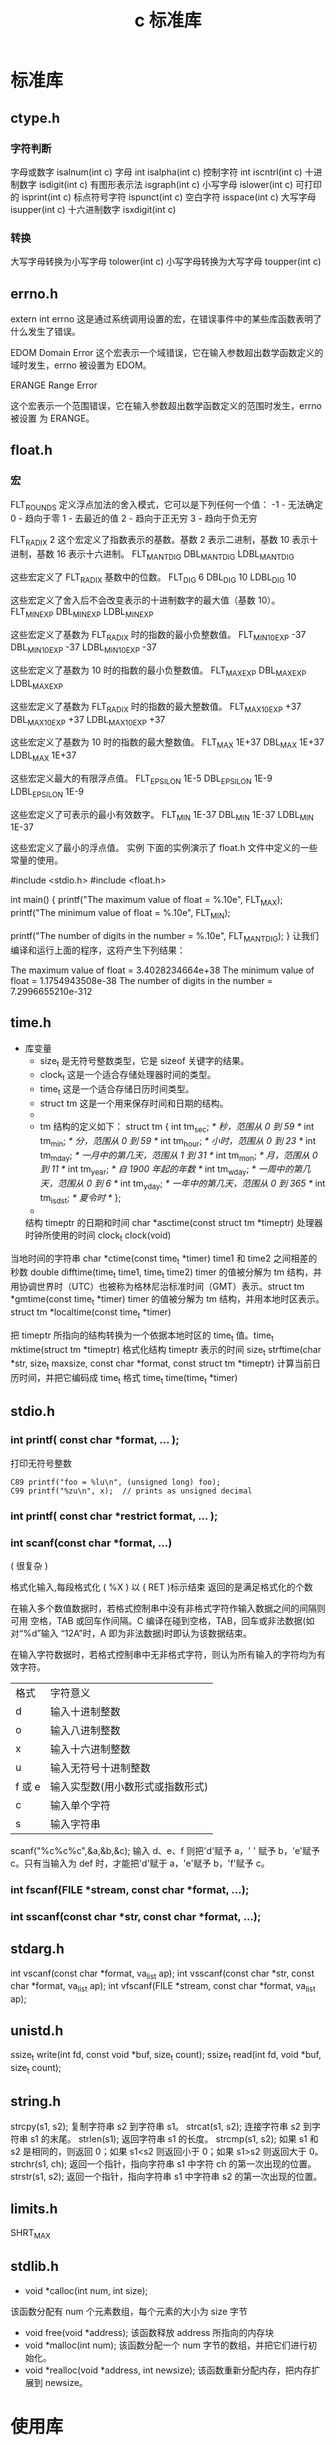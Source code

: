 #+TITLE: c 标准库
#+DESCRIPTION: c 标准库简介
#+TAGS: 标准库
#+CATEGORIES: 软件使用

* 标准库
** ctype.h  
*** 字符判断
    字母或数字 isalnum(int c) 
    字母 int isalpha(int c)
    控制字符  int iscntrl(int c)   
    十进制数字 isdigit(int c)
    有图形表示法 isgraph(int c)
    小写字母 islower(int c)
    可打印的 isprint(int c)
    标点符号字符 ispunct(int c)
    空白字符 isspace(int c)
    大写字母 isupper(int c)
    十六进制数字 isxdigit(int c)
*** 转换
    大写字母转换为小写字母 tolower(int c)
    小写字母转换为大写字母 toupper(int c)
** errno.h
	extern int errno
 这是通过系统调用设置的宏，在错误事件中的某些库函数表明了什么发生了错误。
 
EDOM Domain Error
 这个宏表示一个域错误，它在输入参数超出数学函数定义的域时发生，errno 被设置为 EDOM。
 
ERANGE Range Error

 这个宏表示一个范围错误，它在输入参数超出数学函数定义的范围时发生，errno 被设置
 为 ERANGE。
** float.h
*** 宏 
    FLT_ROUNDS	定义浮点加法的舍入模式，它可以是下列任何一个值：
    -1 - 无法确定
    0 - 趋向于零
    1 - 去最近的值
    2 - 趋向于正无穷
    3 - 趋向于负无穷

  FLT_RADIX 2	这个宏定义了指数表示的基数。基数 2 表示二进制，基数 10 表示十进制，基数 16 表示十六进制。
  FLT_MANT_DIG
  DBL_MANT_DIG
  LDBL_MANT_DIG

  这些宏定义了 FLT_RADIX 基数中的位数。
  FLT_DIG 6
  DBL_DIG 10
  LDBL_DIG 10

  这些宏定义了舍入后不会改变表示的十进制数字的最大值（基数 10）。
  FLT_MIN_EXP
  DBL_MIN_EXP
  LDBL_MIN_EXP

  这些宏定义了基数为 FLT_RADIX 时的指数的最小负整数值。
  FLT_MIN_10_EXP -37
  DBL_MIN_10_EXP -37
  LDBL_MIN_10_EXP -37

  这些宏定义了基数为 10 时的指数的最小负整数值。
  FLT_MAX_EXP
  DBL_MAX_EXP
  LDBL_MAX_EXP

  这些宏定义了基数为 FLT_RADIX 时的指数的最大整数值。
  FLT_MAX_10_EXP +37
  DBL_MAX_10_EXP +37
  LDBL_MAX_10_EXP +37

  这些宏定义了基数为 10 时的指数的最大整数值。
  FLT_MAX 1E+37
  DBL_MAX 1E+37
  LDBL_MAX 1E+37

  这些宏定义最大的有限浮点值。
  FLT_EPSILON 1E-5
  DBL_EPSILON 1E-9
  LDBL_EPSILON 1E-9

  这些宏定义了可表示的最小有效数字。
  FLT_MIN 1E-37
  DBL_MIN 1E-37
  LDBL_MIN 1E-37

  这些宏定义了最小的浮点值。
  实例
  下面的实例演示了 float.h 文件中定义的一些常量的使用。

  #include <stdio.h>
  #include <float.h>

  int main()
  {
     printf("The maximum value of float = %.10e\n", FLT_MAX);
     printf("The minimum value of float = %.10e\n", FLT_MIN);

     printf("The number of digits in the number = %.10e\n", FLT_MANT_DIG);
  }
  让我们编译和运行上面的程序，这将产生下列结果：

  The maximum value of float = 3.4028234664e+38
  The minimum value of float = 1.1754943508e-38
  The number of digits in the number = 7.2996655210e-312
** time.h
- 库变量
  - size_t 是无符号整数类型，它是 sizeof 关键字的结果。
  - clock_t 这是一个适合存储处理器时间的类型。
  - time_t 这是一个适合存储日历时间类型。
  - struct tm 这是一个用来保存时间和日期的结构。
  - 
  - tm 结构的定义如下：
   struct tm {
     int tm_sec;         /* 秒，范围从 0 到 59       */
     int tm_min;         /* 分，范围从 0 到 59      */
     int tm_hour;        /* 小时，范围从 0 到 23     */
     int tm_mday;        /* 一月中的第几天，范围从 1 到 31    */
     int tm_mon;         /* 月，范围从 0 到 11      */
     int tm_year;        /* 自 1900 年起的年数      */
     int tm_wday;        /* 一周中的第几天，范围从 0 到 6 */
     int tm_yday;        /* 一年中的第几天，范围从 0 到 365   */
     int tm_isdst;       /* 夏令时               */
   };
  - 

 结构 timeptr 的日期和时间 char *asctime(const struct tm *timeptr)
 处理器时钟所使用的时间 clock_t clock(void)
当地时间的字符串 char *ctime(const time_t *timer)
 time1 和 time2 之间相差的秒数 double difftime(time_t time1, time_t time2)
  timer 的值被分解为 tm 结构，并用协调世界时（UTC）也被称为格林尼治标准时间（GMT）表示。struct tm *gmtime(const time_t *timer)
  timer 的值被分解为 tm 结构，并用本地时区表示。struct tm *localtime(const time_t *timer)
  
  把 timeptr 所指向的结构转换为一个依据本地时区的 time_t 值。time_t mktime(struct tm *timeptr)
  格式化结构 timeptr 表示的时间  size_t strftime(char *str, size_t maxsize, const char *format, const struct tm *timeptr)
  计算当前日历时间，并把它编码成 time_t 格式 time_t time(time_t *timer)
** stdio.h
*** int printf( const char *format, ... );​
    
    打印无符号整数 
    : C89 printf("foo = %lu\n", (unsigned long) foo);
    : C99 printf("%zu\n", x);  // prints as unsigned decimal
*** int printf( const char *restrict format, ... );​
***  int scanf(const char *format, ...)
    ( 很复杂 )
    
    格式化输入,每段格式化 ( %X ) 以 ( RET )标示结束
    返回的是满足格式化的个数
    
    在输入多个数值数据时，若格式控制串中没有非格式字符作输入数据之间的间隔则可用
    空格，TAB 或回车作间隔。C 编译在碰到空格，TAB，回车或非法数据(如对“%d”输入
    “12A”时，A 即为非法数据)时即认为该数据结束。
    
    在输入字符数据时，若格式控制串中无非格式字符，则认为所有输入的字符均为有效字符。  
    
   | 格式 | 字符意义                         |
   | d    | 输入十进制整数                   |
   | o    | 输入八进制整数                   |
   | x    | 输入十六进制整数                 |
   | u    | 输入无符号十进制整数             |
   | f 或 e | 输入实型数(用小数形式或指数形式) |
   | c    | 输入单个字符                     |
   | s    | 输入字符串                       |
    
    scanf("%c%c%c",&a,&b,&c);
    输入 d、e、f 则把'd'赋予 a，' ' 赋予 b，'e'赋予 c。只有当输入为 def 时，才能把'd'赋于 a，'e'赋予 b，'f'赋予 c。
*** int fscanf(FILE *stream, const char *format, ...);
*** int sscanf(const char *str, const char *format, ...);
** stdarg.h
   int vscanf(const char *format, va_list ap);
   int vsscanf(const char *str, const char *format, va_list ap);
   int vfscanf(FILE *stream, const char *format, va_list ap);
** unistd.h
   ssize_t write(int fd, const void *buf, size_t count);
   ssize_t read(int fd, void *buf, size_t count);

** string.h
	 strcpy(s1, s2); 复制字符串 s2 到字符串 s1。
   strcat(s1, s2); 连接字符串 s2 到字符串 s1 的末尾。
   strlen(s1); 返回字符串 s1 的长度。
   strcmp(s1, s2); 如果 s1 和 s2 是相同的，则返回 0；如果 s1<s2 则返回小于 0；如果 s1>s2 则返回大于 0。
   strchr(s1, ch); 返回一个指针，指向字符串 s1 中字符 ch 的第一次出现的位置。
   strstr(s1, s2); 返回一个指针，指向字符串 s1 中字符串 s2 的第一次出现的位置。
** limits.h 
   SHRT_MAX
** stdlib.h
    - void *calloc(int num, int size);
   该函数分配有 num 个元素数组，每个元素的大小为 size 字节
 - void free(void *address);
  该函数释放 address 所指向的内存块
 - void *malloc(int num);
  该函数分配一个 num 字节的数组，并把它们进行初始化。
 - void *realloc(void *address, int newsize);
  该函数重新分配内存，把内存扩展到 newsize。
* 使用库    
** 动态分配内存
   如果您预先不知道需要存储的文本长度，例如您向存储有关一个主题的详细描述。在这里，
   我们需要定义一个指针，该指针指向未定义所学内存大小的字符，后续再根据需求来分配
   内存，如下所示：
   #+begin_src c -n
     #include <stdio.h>
     #include <stdlib.h>
     #include <string.h>

     int main()
     {
       char name[100];
       char *description;

       strcpy(name, "Zara Ali");

       /* 动态分配内存 */
       description = malloc( 200 * sizeof(char) );
       if( description == NULL )
         {
           fprintf(stderr, "Error - unable to allocate required memory\n");
         }
       else
         {
           strcpy( description, "Zara ali a DPS student in class 10th");
         }
       printf("Name = %s\n", name );
       printf("Description: %s\n", description );
     }
   #+end_src
   当上面的代码被编译和执行时，它会产生下列结果：

   #+begin_verse
Name = Zara Ali
Description: Zara ali a DPS student in class 10th
   #+end_verse
** 错误处理
 C 语言不提供对错误处理的直接支持，但是作为一种系统编程语言，它以返回值的形式允许
 您访问底层数据。在发生错误时，大多数的 C 或 UNIX 函数调用返回 1 或 NULL，同时会
 设置一个错误代码 errno，该错误代码是全局变量，表示在函数调用期间发生了错误。您可
 以在 <error.h> 头文件中找到各种各样的错误代码。

 所以，C 程序员可以通过检查返回值，然后根据返回值决定采取哪种适当的动作。开发人员
 应该在程序初始化时，把 errno 设置为 0，这是一种良好的编程习惯。0 值表示程序中没
 有错误。

 errno、perror() 和 strerror()
 C 语言提供了 perror() 和 strerror() 函数来显示与 errno 相关的文本消息。

 perror() 函数显示您传给它的字符串，后跟一个冒号、一个空格和当前 errno 值的文本表示形式。
 strerror() 函数，返回一个指针，指针指向当前 errno 值的文本表示形式。
 
 让我们来模拟一种错误情况，尝试打开一个不存在的文件。您可以使用多种方式来输出错
 误消息，在这里我们使用函数来演示用法。另外有一点需要注意，您应该使用 stderr 文
 件流来输出所有的错误。

 #+begin_src c -n
 #include <stdio.h>
 #include <errno.h>
 #include <string.h>

 extern int errno ;

 int main ()
 {
    FILE * pf;
    int errnum;
    pf = fopen ("unexist.txt", "rb");
    if (pf == NULL)
    {
       errnum = errno;
       fprintf(stderr, "Value of errno: %d\n", errno);
       perror("Error printed by perror");
       fprintf(stderr, "Error opening file: %s\n", strerror( errnum ));
    }
    else
    {
       fclose (pf);
    }
    return 0;
 }
 #+end_src
 当上面的代码被编译和执行时，它会产生下列结果：

 Value of errno: 2
 Error printed by perror: No such file or directory
 Error opening file: No such file or directory
 被零除的错误
 
 在进行除法运算时，不检查除数是否为零，这是程序员编程时常见的问题，会导致一个运
 行时错误。

 为了避免这种情况发生，下面的代码在进行除法运算前会先检查除数是否为零：

 #+begin_src c -n
 #include <stdio.h>
 #include <stdlib.h>

 main()
 {
    int dividend = 20;
    int divisor = 0;
    int quotient;
 
    if( divisor == 0){
       fprintf(stderr, "Division by zero! Exiting...\n");
       exit(-1);
    }
    quotient = dividend / divisor;
    fprintf(stderr, "Value of quotient : %d\n", quotient );

    exit(0);
 }
 #+end_src
 当上面的代码被编译和执行时，它会产生下列结果：

 Division by zero! Exiting...
 程序退出状态
 
 通常情况下，程序成功执行完一个操作正常退出的时候会带有值 EXIT_SUCCESS。在这里，
 EXIT_SUCCESS 是宏，它被定义为 0。

 如果程序中存在一种错误情况，当您退出程序时，会带有状态值 EXIT_FAILURE，被定义为
 -1。所以，上面的程序可以写成：

 #include <stdio.h>
 #include <stdlib.h>

 main()
 {
    int dividend = 20;
    int divisor = 5;
    int quotient;
 
    if( divisor == 0){
       fprintf(stderr, "Division by zero! Exiting...\n");
       exit(EXIT_FAILURE);
    }
    quotient = dividend / divisor;
    fprintf(stderr, "Value of quotient : %d\n", quotient );

    exit(EXIT_SUCCESS);
 }
 当上面的代码被编译和执行时，它会产生下列结果：

 Value of quotient : 4
